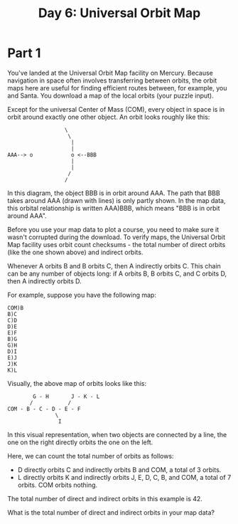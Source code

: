 #+title: Day 6: Universal Orbit Map

* Part 1
You've landed at the Universal Orbit Map facility on Mercury. Because
navigation in space often involves transferring between orbits, the
orbit maps here are useful for finding efficient routes between, for
example, you and Santa. You download a map of the local orbits (your
puzzle input).

Except for the universal Center of Mass (COM), every object in space
is in orbit around exactly one other object. An orbit looks roughly
like this:

#+begin_example
                  \
                   \
                    |
                    |
AAA--> o            o <--BBB
                    |
                    |
                   /
                  /
#+end_example

In this diagram, the object BBB is in orbit around AAA. The path that
BBB takes around AAA (drawn with lines) is only partly shown. In the
map data, this orbital relationship is written AAA)BBB, which means
"BBB is in orbit around AAA".

Before you use your map data to plot a course, you need to make sure
it wasn't corrupted during the download. To verify maps, the Universal
Orbit Map facility uses orbit count checksums - the total number of
direct orbits (like the one shown above) and indirect orbits.

Whenever A orbits B and B orbits C, then A indirectly orbits C. This
chain can be any number of objects long: if A orbits B, B orbits C,
and C orbits D, then A indirectly orbits D.

For example, suppose you have the following map:

#+begin_example
COM)B
B)C
C)D
D)E
E)F
B)G
G)H
D)I
E)J
J)K
K)L
#+end_example

Visually, the above map of orbits looks like this:

#+begin_example
        G - H       J - K - L
       /           /
COM - B - C - D - E - F
               \
                I
#+end_example

In this visual representation, when two objects are connected by a
line, the one on the right directly orbits the one on the left.

Here, we can count the total number of orbits as follows:

- D directly orbits C and indirectly orbits B and COM, a total of 3 orbits.
- L directly orbits K and indirectly orbits J, E, D, C, B, and COM, a
  total of 7 orbits.  COM orbits nothing.

The total number of direct and indirect orbits in this example is 42.

What is the total number of direct and indirect orbits in your map
data?
